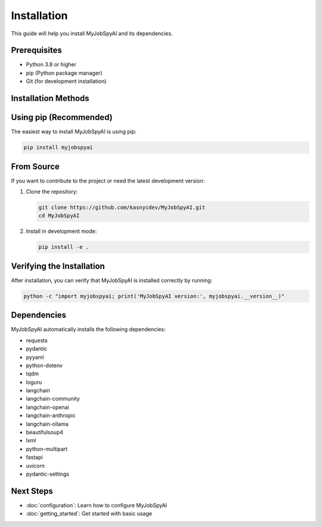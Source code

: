 Installation
============

This guide will help you install MyJobSpyAI and its dependencies.

Prerequisites
------------
- Python 3.8 or higher
- pip (Python package manager)
- Git (for development installation)

Installation Methods
-------------------

Using pip (Recommended)
----------------------

The easiest way to install MyJobSpyAI is using pip:

.. code-block:: bash

   pip install myjobspyai

From Source
-----------

If you want to contribute to the project or need the latest development version:

1. Clone the repository:

   .. code-block:: bash

      git clone https://github.com/kasnycdev/MyJobSpyAI.git
      cd MyJobSpyAI

2. Install in development mode:

   .. code-block:: bash

      pip install -e .


Verifying the Installation
------------------------

After installation, you can verify that MyJobSpyAI is installed correctly by running:

.. code-block:: bash

   python -c "import myjobspyai; print('MyJobSpyAI version:', myjobspyai.__version__)"

Dependencies
------------
MyJobSpyAI automatically installs the following dependencies:

- requests
- pydantic
- pyyaml
- python-dotenv
- tqdm
- loguru
- langchain
- langchain-community
- langchain-openai
- langchain-anthropic
- langchain-ollama
- beautifulsoup4
- lxml
- python-multipart
- fastapi
- uvicorn
- pydantic-settings

Next Steps
----------
- :doc:`configuration`: Learn how to configure MyJobSpyAI
- :doc:`getting_started`: Get started with basic usage
